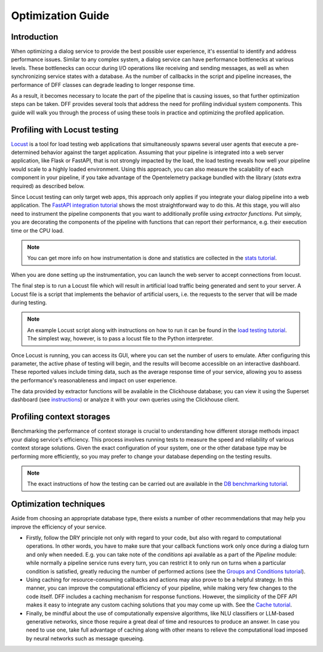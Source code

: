 Optimization Guide
------------------

Introduction
~~~~~~~~~~~~

When optimizing a dialog service to provide the best possible user experience,
it's essential to identify and address performance issues.
Similar to any complex system, a dialog service can have performance bottlenecks at various levels.
These bottlenecks can occur during I/O operations like receiving and sending messages,
as well as when synchronizing service states with a database.
As the number of callbacks in the script and pipeline increases,
the performance of DFF classes can degrade leading to longer response time.

As a result, it becomes necessary to locate the part of the pipeline that is causing issues, so that
further optimization steps can be taken. DFF provides several tools that address the need for
profiling individual system components. This guide will walk you through the process
of using these tools in practice and optimizing the profiled application.

Profiling with Locust testing
~~~~~~~~~~~~~~~~~~~~~~~~~~~~~

`Locust <https://locust.io/>`__ is a tool for load testing web applications that
simultaneously spawns several user agents that execute a pre-determined behavior
against the target application. Assuming that your pipeline is integrated into a web
server application, like Flask or FastAPI, that is not strongly impacted by the load,
the load testing reveals how well your pipeline would scale to a highly loaded environment.
Using this approach, you can also measure the scalability of each component in your pipeline,
if you take advantage of the Opentelemetry package bundled with the library (`stats` extra required)
as described below.

Since Locust testing can only target web apps,
this approach only applies if you integrate your dialog pipeline into a web application.
The `FastAPI integration tutorial <../tutorials/tutorials.messengers.web_api_interface.1_fastapi.py>`_
shows the most straightforward way to do this.
At this stage, you will also need to instrument the pipeline components that you want to additionally profile
using `extractor functions`. Put simply, you are decorating the components of the pipeline
with functions that can report their performance, e.g. their execution time or the CPU load.

.. note::

    You can get more info on how instrumentation is done and statistics are collected
    in the `stats tutorial <../tutorials/tutorials.stats.1_extractor_functions.py>`__.

When you are done setting up the instrumentation, you can launch the web server to accept connections from locust.

The final step is to run a Locust file which will result in artificial load traffic being generated and sent to your server.
A Locust file is a script that implements the behavior of artificial users,
i.e. the requests to the server that will be made during testing.

.. note::

    An example Locust script along with instructions on how to run it can be found in the
    `load testing tutorial <../tutorials/tutorials.messengers.web_api_interface.3_load_testing_with_locust.py>`_.
    The simplest way, however, is to pass a locust file to the Python interpreter.

Once Locust is running, you can access its GUI, where you can set the number of users to emulate.
After configuring this parameter, the active phase of testing will begin,
and the results will become accessible on an interactive dashboard.
These reported values include timing data, such as the average response time of your service,
allowing you to assess the performance's reasonableness and impact on user experience.

The data provided by extractor functions will be available in the Clickhouse database;
you can view it using the Superset dashboard (see `instructions <./superset_guide.html>`__)
or analyze it with your own queries using the Clickhouse client.

Profiling context storages
~~~~~~~~~~~~~~~~~~~~~~~~~~~~

Benchmarking the performance of context storage is crucial to understanding
how different storage methods impact your dialog service's efficiency.
This process involves running tests to measure the speed and reliability of various context storage solutions.
Given the exact configuration of your system, one or the other database type may be performing more efficiently,
so you may prefer to change your database depending on the testing results.

.. note::
    The exact instructions of how the testing can be carried out are available in the
    `DB benchmarking tutorial <../tutorials/tutorials.context_storages.8_db_benchmarking.py>`__.

Optimization techniques
~~~~~~~~~~~~~~~~~~~~~~~

Aside from choosing an appropriate database type, there exists a number of other recommendations
that may help you improve the efficiency of your service.

* Firstly, follow the DRY principle not only with regard to your code, but also with regard to
  computational operations. In other words, you have to make sure that your callback functions work only once
  during a dialog turn and only when needed. E.g. you can take note of the `conditions` api available as a part
  of the `Pipeline` module: while normally a pipeline service runs every turn, you can restrict it
  to only run on turns when a particular condition is satisfied, greatly reducing
  the number of performed actions (see the
  `Groups and Conditions tutorial <../tutorials/tutorials.pipeline.4_groups_and_conditions_full.py>`__).

* Using caching for resource-consuming callbacks and actions may also prove to be a helpful strategy.
  In this manner, you can improve the computational efficiency of your pipeline,
  while making very few changes to the code itself. DFF includes a caching mechanism
  for response functions. However, the simplicity
  of the DFF API makes it easy to integrate any custom caching solutions that you may come up with.
  See the `Cache tutorial <../tutorials/tutorials.utils.1_cache.py>`__.

* Finally, be mindful about the use of computationally expensive algorithms, like NLU classifiers
  or LLM-based generative networks, since those require a great deal of time and resources
  to produce an answer. In case you need to use one, take full advantage of caching along with
  other means to relieve the computational load imposed by neural networks such as message queueing.

..
    todo: add a link to a user guide about using message queueing.
